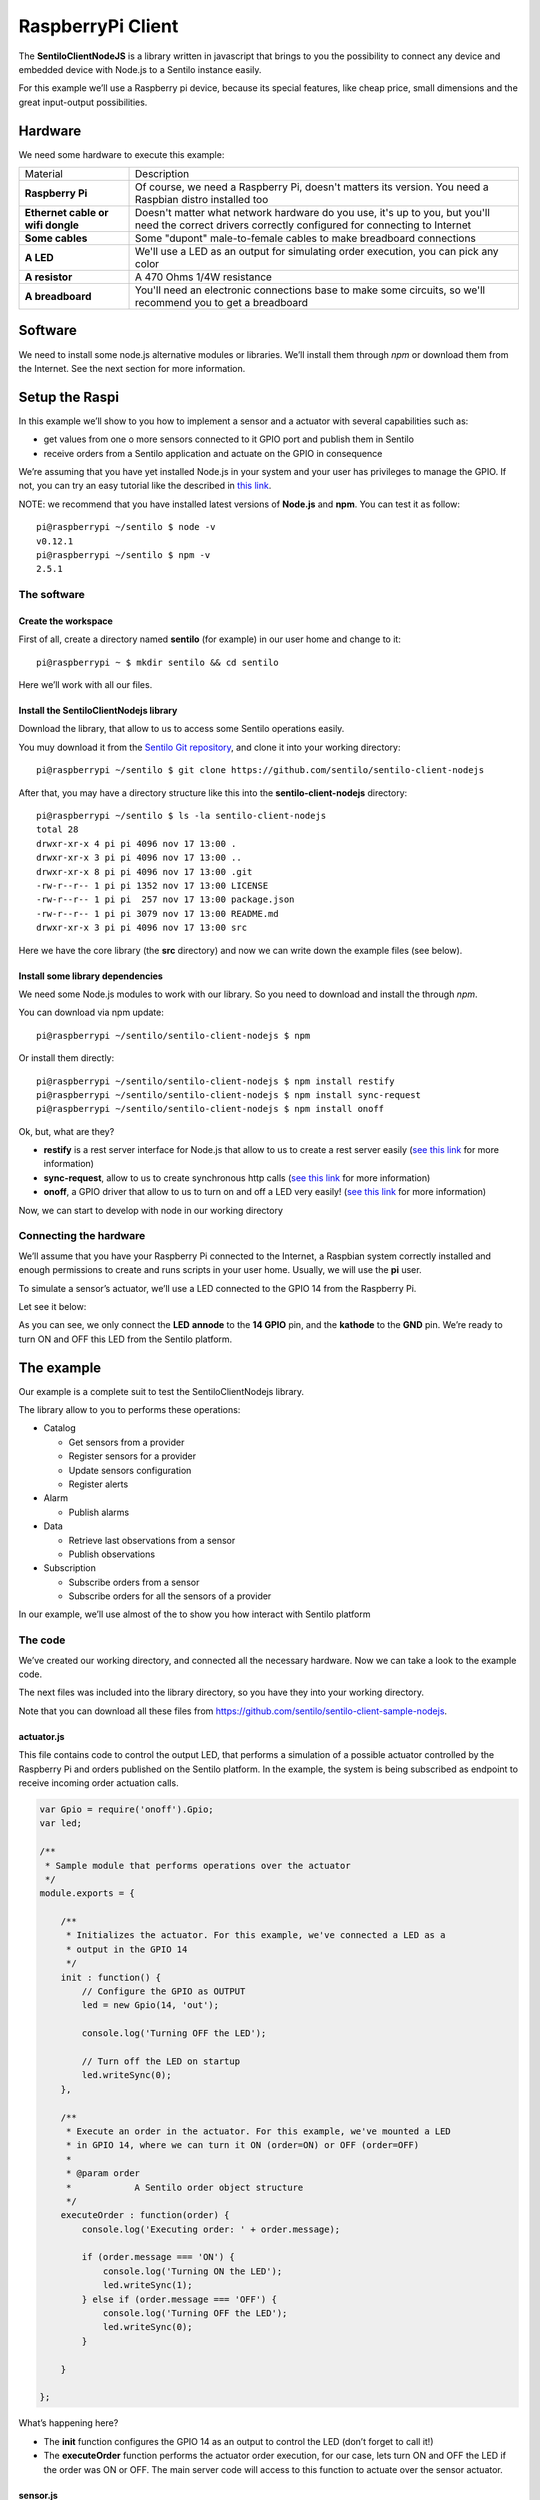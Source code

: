 RaspberryPi Client
==================

.. figure:: /_static/images/clients/raspberrypi.jpeg
   :alt: RaspberryPi

The **SentiloClientNodeJS** is a library written in javascript that
brings to you the possibility to connect any device and embedded device
with Node.js to a Sentilo instance easily.

For this example we’ll use a Raspberry pi device, because its special
features, like cheap price, small dimensions and the great input-output
possibilities.

Hardware
--------

We need some hardware to execute this example:

+-----------------------------------+-----------------------------------+
| Material                          | Description                       |
+-----------------------------------+-----------------------------------+
| **Raspberry Pi**                  | Of course, we need a Raspberry    |
|                                   | Pi, doesn't matters its version.  |
|                                   | You need a Raspbian distro        |
|                                   | installed too                     |
+-----------------------------------+-----------------------------------+
| **Ethernet cable or wifi dongle** | Doesn't matter what network       |
|                                   | hardware do you use, it's up to   |
|                                   | you, but you'll need the correct  |
|                                   | drivers correctly configured for  |
|                                   | connecting to Internet            |
+-----------------------------------+-----------------------------------+
| **Some cables**                   | Some "dupont" male-to-female      |
|                                   | cables to make breadboard         |
|                                   | connections                       |
+-----------------------------------+-----------------------------------+
| **A LED**                         | We'll use a LED as an output for  |
|                                   | simulating order execution, you   |
|                                   | can pick any color                |
+-----------------------------------+-----------------------------------+
| **A resistor**                    | A 470 Ohms 1/4W resistance        |
+-----------------------------------+-----------------------------------+
| **A breadboard**                  | You'll need an electronic         |
|                                   | connections base to make some     |
|                                   | circuits, so we'll recommend you  |
|                                   | to get a breadboard               |
+-----------------------------------+-----------------------------------+

Software
--------

We need to install some node.js alternative modules or libraries. We’ll
install them through *npm* or download them from the Internet. See the
next section for more information.

Setup the Raspi
---------------

In this example we’ll show to you how to implement a sensor and a
actuator with several capabilities such as:

-  get values from one o more sensors connected to it GPIO port and
   publish them in Sentilo
-  receive orders from a Sentilo application and actuate on the GPIO in
   consequence

We’re assuming that you have yet installed Node.js in your system and
your user has privileges to manage the GPIO. If not, you can try an easy
tutorial like the described in `this
link <https://learn.adafruit.com/node-embedded-development/installing-node-dot-js>`__.

NOTE: we recommend that you have installed latest versions of
**Node.js** and **npm**. You can test it as follow:

::

   pi@raspberrypi ~/sentilo $ node -v
   v0.12.1
   pi@raspberrypi ~/sentilo $ npm -v
   2.5.1

The software
~~~~~~~~~~~~

Create the workspace
^^^^^^^^^^^^^^^^^^^^

First of all, create a directory named **sentilo** (for example) in our
user home and change to it:

::

   pi@raspberrypi ~ $ mkdir sentilo && cd sentilo

Here we’ll work with all our files.

Install the SentiloClientNodejs library
^^^^^^^^^^^^^^^^^^^^^^^^^^^^^^^^^^^^^^^

Download the library, that allow to us to access some Sentilo operations
easily.

You muy download it from the `Sentilo Git
repository <https://github.com/sentilo>`__, and clone it into your
working directory:

::

   pi@raspberrypi ~/sentilo $ git clone https://github.com/sentilo/sentilo-client-nodejs

After that, you may have a directory structure like this into the
**sentilo-client-nodejs** directory:

::

   pi@raspberrypi ~/sentilo $ ls -la sentilo-client-nodejs
   total 28
   drwxr-xr-x 4 pi pi 4096 nov 17 13:00 .
   drwxr-xr-x 3 pi pi 4096 nov 17 13:00 ..
   drwxr-xr-x 8 pi pi 4096 nov 17 13:00 .git
   -rw-r--r-- 1 pi pi 1352 nov 17 13:00 LICENSE
   -rw-r--r-- 1 pi pi  257 nov 17 13:00 package.json
   -rw-r--r-- 1 pi pi 3079 nov 17 13:00 README.md
   drwxr-xr-x 3 pi pi 4096 nov 17 13:00 src

Here we have the core library (the **src** directory) and now we can
write down the example files (see below).

Install some library dependencies
^^^^^^^^^^^^^^^^^^^^^^^^^^^^^^^^^

We need some Node.js modules to work with our library. So you need to
download and install the through *npm*.

You can download via npm update:

::

   pi@raspberrypi ~/sentilo/sentilo-client-nodejs $ npm 

Or install them directly:

::

   pi@raspberrypi ~/sentilo/sentilo-client-nodejs $ npm install restify
   pi@raspberrypi ~/sentilo/sentilo-client-nodejs $ npm install sync-request
   pi@raspberrypi ~/sentilo/sentilo-client-nodejs $ npm install onoff

Ok, but, what are they?

-  **restify** is a rest server interface for Node.js that allow to us
   to create a rest server easily (`see this
   link <https://www.npmjs.com/package/restify>`__ for more information)
-  **sync-request**, allow to us to create synchronous http calls (`see
   this link <https://www.npmjs.com/package/sync-request>`__ for more
   information)
-  **onoff**, a GPIO driver that allow to us to turn on and off a LED
   very easily! (`see this
   link <https://www.npmjs.com/package/tm-onoff>`__ for more
   information)

Now, we can start to develop with node in our working directory

Connecting the hardware
~~~~~~~~~~~~~~~~~~~~~~~

We’ll assume that you have your Raspberry Pi connected to the Internet,
a Raspbian system correctly installed and enough permissions to create
and runs scripts in your user home. Usually, we will use the **pi**
user.

To simulate a sensor’s actuator, we’ll use a LED connected to the GPIO
14 from the Raspberry Pi.

Let see it below:

|raspi3.png|

As you can see, we only connect the **LED** **annode** to the **14
GPIO** pin, and the **kathode** to the **GND** pin. We’re ready to turn
ON and OFF this LED from the Sentilo platform.

The example
-----------

Our example is a complete suit to test the SentiloClientNodejs library.

The library allow to you to performs these operations:

-  Catalog

   -  Get sensors from a provider
   -  Register sensors for a provider
   -  Update sensors configuration
   -  Register alerts

-  Alarm

   -  Publish alarms

-  Data

   -  Retrieve last observations from a sensor
   -  Publish observations

-  Subscription

   -  Subscribe orders from a sensor
   -  Subscribe orders for all the sensors of a provider

In our example, we’ll use almost of the to show you how interact with
Sentilo platform

The code
~~~~~~~~

We’ve created our working directory, and connected all the necessary
hardware. Now we can take a look to the example code.

The next files was included into the library directory, so you have they
into your working directory.

Note that you can download all these files from
https://github.com/sentilo/sentilo-client-sample-nodejs.

actuator.js
^^^^^^^^^^^

This file contains code to control the output LED, that performs a
simulation of a possible actuator controlled by the Raspberry Pi and
orders published on the Sentilo platform. In the example, the system is
being subscribed as endpoint to receive incoming order actuation calls.

.. code:: javascript

   var Gpio = require('onoff').Gpio;
   var led;

   /**
    * Sample module that performs operations over the actuator
    */
   module.exports = {

       /**
        * Initializes the actuator. For this example, we've connected a LED as a
        * output in the GPIO 14
        */
       init : function() {
           // Configure the GPIO as OUTPUT
           led = new Gpio(14, 'out');

           console.log('Turning OFF the LED');

           // Turn off the LED on startup
           led.writeSync(0);
       },

       /**
        * Execute an order in the actuator. For this example, we've mounted a LED
        * in GPIO 14, where we can turn it ON (order=ON) or OFF (order=OFF)
        * 
        * @param order
        *            A Sentilo order object structure
        */
       executeOrder : function(order) {
           console.log('Executing order: ' + order.message);

           if (order.message === 'ON') {
               console.log('Turning ON the LED');
               led.writeSync(1);
           } else if (order.message === 'OFF') {
               console.log('Turning OFF the LED');
               led.writeSync(0);
           }

       }

   };

What’s happening here?

-  The **init** function configures the GPIO 14 as an output to control
   the LED (don’t forget to call it!)
-  The **executeOrder** function performs the actuator order execution,
   for our case, lets turn ON and OFF the LED if the order was ON or
   OFF. The main server code will access to this function to actuate
   over the sensor actuator.

sensor.js
^^^^^^^^^

This file contains the code that performs a possible sensor data read
and return its value. For our example, we only emulate a random value as
a possible sensor data value. You may develop an data input sensor with
a GPIO library.

.. code:: javascript

   module.exports = {

       /**
        * Retrieve data from the sensor
        * 
        * @returns {String}
        */
       readSensorValue : function() {

           // TODO: Implement this method

           // Return some random value between 0 and 255
           var sensorValue = Math.floor((Math.random() * 255));

           return sensorValue;
       }

   };

What’s happening here?

-  The **readSensorValue** function reads a possible sensor input data
   value from an external way. The main server code will access to this
   function to read the sensor data.

*NOTE: as you see, you must implement this function to complete your
requirements*

sentilo.js
^^^^^^^^^^

This file is a little interface that wraps the general calls to the
library. Its function is make more easy the interaction between the
server and the library. It isn’t really necessary, but is a good method
to modularize the code.

.. code:: javascript

    const logger = require('./utils/SentiloLogs');
    const utils = require('./utils/SentiloUtils');

    const catalog = require('./CatalogServiceOperations');
    const data = require('./DataServiceOperations');
    const alarm = require('./AlarmServiceOperations');
    const subscribe = require('./SubscriptionServiceOperations.js');

    module.exports = {

        /**
         * Initialize the services with default and custom options
         */
        init : function(initOptions) {
            // Initialize the services
            catalog.init(initOptions);
            data.init(initOptions);
            alarm.init(initOptions);
            subscribe.init(initOptions);

            logger.debug("Samples module initialization successful");
        },

        /**
         * Search a sensor in the catalog
         *
         * @return boolean
         */
        existsSensorInCatalog : function(options) {
            // Get all sensors from provider
            const response = catalog.getSensors(options);

            // The params of the example
            const providerSearch = options.provider;
            const sensorSearch = options.sensor;

            // Look the desired sensor in the catalog...
            if (response && response.providers) {
                const provider = response.providers.find((provider) => provider.provider === providerSearch);
                if (!provider) {
                    logger.error('Provider with name ' + providerSearch + ' not found, exiting');
                    return false;
                }
                return !!provider.sensors.find(sensor => sensor.sensor === sensorSearch);
            }
        },

        /**
         * Create a sensor
         */
        createSensor : function(options) {
            logger.debug('Adding the sensor \'' + options.sensor + '\' to the catalog...');

            // Create an input message to inform the new sensor data
            // We are using the sample data, defined in ServicesConfiguration module
            const inputMessage = {
                body : {
                    sensors : [ {
                        sensor : options.sensor,
                        description : options.sensorDesc,
                        type : options.sensorType,
                        dataType : options.sensorDataType,
                        unit : options.sensorUnit,
                        component : options.component,
                        componentType : options.componentType,
                        location : options.sensorLocation
                    } ]
                }
            };

            logger.debug(inputMessage);

            const response = catalog.registerSensors(inputMessage);
            if (utils.isResponseNOK(response)) {
                logger.error('Error registering the sensors');
                logger.error(response);
                return false;
            }
            return true;
        },

        /**
         * Publish observations
         */
        publishObservations : function(value, options) {
            let observationsInputMessage = {
                body : {
                    observations : [ {
                        value : value
                    } ]
                }
            };

            observationsInputMessage = utils.mergeOptions(observationsInputMessage, options);

            const response = data.sendObservations(observationsInputMessage);
            if (utils.isResponseNOK(response)) {
                logger.error('Error publishing observations');
                logger.error(response);
                return false;
            }
            return true;
        },

        /**
         * Create an alert list
         */
        createAlerts : function(alertsList) {
            const alertsInputMessage = {
                body : {
                    alerts : alertsList.alerts
                }
            };

            const response = catalog.registerAlerts(alertsInputMessage);
            if (utils.isResponseNOK(response)) {
                logger.error('Error registering alerts');
                logger.error(response);
                return false;
            } else {
                return true;
            }
        },

        /**
         * Publish an alarm
         */
        publishAlarm : function(alert, inputMessage) {
            const alarmInputMessage = {
                body : {
                    message : inputMessage.message
                }
            };

            const response = alarm.publish(alert, alarmInputMessage);
            if (utils.isResponseNOK(response)) {
                logger.error('Error publishing alarm');
                logger.error(response);
                return false;
            } else {
                return true;
            }
        },

        /**
         * Subscribe to a sensor order
         */
        subscribeOrder : function(inputMessage) {
            const subscriptionInputMessage = {
                body : {
                    endpoint : inputMessage.endpoint
                }
            };

            const response = subscribe.subscribe(subscriptionInputMessage);
            if (utils.isResponseNOK(response)) {
                logger.error('Error subscribing order');
                logger.error(response);
                return false;
            } else {
                return true;
            }
        },

        /**
         * Subscribe to all sensors orders from a provider
         */
        subscribeOrderToAll : function(inputMessage) {
            const subscriptionInputMessage = {
                body : {
                    endpoint : inputMessage.endpoint
                }
            };

            const response = subscribe.subscribeToAll(subscriptionInputMessage);
            if (utils.isResponseNOK(response)) {
                logger.error('Error subscribing order');
                logger.error(response);
                return false;
            } else {
                return true;
            }
        }
    };

Here you can see direct calls to the library, so the only differences
are several logs and the initialization of some configuration variables.

server.js
^^^^^^^^^

This is the main node file. This file performs a rest server and still
waiting for incoming calls that apply to the actuator.

.. code:: javascript

   // A very simple RESTFul server module
   var restify = require('restify');

   // The OS information module
   var os = require('os');

   // Include some Sentilo operations
   var sentilo = require('./sentilo.js');

   // Module that interacts with the local sensor
   var sensor = require('./sensor.js');

   // Module that interacts with the local actuator
   var actuator = require('./actuator.js');
   actuator.init();

   // Get some OS values, like the sensor IP
   var interfaces = os.networkInterfaces();
   var addresses = [];
   for (var k in interfaces) {
       for (var k2 in interfaces[k]) {
           var address = interfaces[k][k2];
           if (address.family === 'IPv4' && !address.internal) {
               addresses.push(address.address);
           }
       }
   }
   var myIp = addresses[0];
   var myPort = 8080;
   var myEndpoint = 'http://'+myIp+':'+myPort;
   var myOrderEndointPath = '/order'; 
   var myOrderEndoint = myEndpoint + myOrderEndointPath;

   console.log('My ip address is: ' + myIp + ', and my port: ' + myPort);

   // Service and example options
   // You must modify it under your requirements
   var samplesOptions = {
       host : 'YOR_SERVER_HOST',
       port : 'YOUR_SERVER_PORT',
       headers : {
           identity_key : 'YOUR_IDENTITY_KEY'
       },
       tokenId : 'YOUR_IDENTITY_KEY',
       providerTokenId : 'YOUR_PROVIDER_IDENTITY_KEY',
       provider : 'samples-provider',
       sensor : 'sample-sensor-nodejs',
       component : 'sample-component',
       componentType : 'generic',
       sensorDataType : 'TEXT',
       sensorType : 'status',
       sensorUnit : '',
       sensorLocation : 'YOUR_SENSOR_LOCATION'
   };

   // Starts a RESTFul server to manage orders inputs via POST calls
   var server = restify.createServer({
       name : 'SentiloClient for Nodejs Example Server',
       version : '1.0.0'
   });
   server.use(restify.acceptParser(server.acceptable));
   server.use(restify.queryParser());
   server.use(restify.bodyParser());

   // We only need a POST endpoint service to receive orders callbacks
   // The path will be [POST] http://localhost:8080/order
   server.post('/order', function(req, res, next) {
       res.send(req.params);

       console.info("[POST] Order received: " + JSON.stringify(req.params));

       // Execute the order in the actuator
       actuator.executeOrder(req.params);

       var value = 'Order received and executed: ' + JSON.stringify(req.params.message);
       sentilo.publishObservations(value, samplesOptions);

       return next();
   });

   // Starts the server and listen on port 8080
   server.listen(myPort, function() {
       console.log('%s listening at %s', server.name, myEndpoint);
       console.log('The server is now ready to receive POST incoming calls');
   });

   // Init Sentilo services for this example
   // Here you must pass as parameter the specific configuration
   sentilo.init(samplesOptions);

   // Test if is there the sensor configured in the catalog
   var existsSensor = sentilo.existsSensorInCatalog(samplesOptions);
   if (!existsSensor) {
       // If not, then create it
       sentilo.createSensor(samplesOptions);
   }

   // Now we can publish a first alarm that informs that the sensor is up
   // First of all let create an external alert
   console.log('Registering the System Status Alert...');
   var alertsListInputMessage = {
       alerts : [ {
           id : 'SYSTEM_STATUS_ALERT',
           name : 'SYSTEM_STATUS_ALERT',
           description : 'Custom alert to inform the system status',
           type : 'EXTERNAL'
       } ]
   };
   sentilo.createAlerts(alertsListInputMessage);

   // And then, we can publish an alarm to inform that the system is up now
   var alarmInputMessage = {
       message : 'The system goes up on ' + new Date()
   };
   sentilo.publishAlarm('SYSTEM_STATUS_ALERT', alarmInputMessage);
   console.log('Alarm published: ' + alarmInputMessage.message);

   // Subscribe the sensor orders
   // We'll manage it throughout our server on POST service
   var subscriptionInputMessage = {
       endpoint : myOrderEndoint
   };
   sentilo.subscribeOrder(subscriptionInputMessage);
   // sentilo.subscribeOrderToAll(subscriptionInputMessage);

   // Now, we can publish observations every 60 seconds
   // And still waiting for incoming orders
   var systemObservationsTimeout = 60000;
   console.log('The sensor is now up, and we\'ll be sending some observations every ' + systemObservationsTimeout + ' ms');
   setInterval(function() {
       // Send some System information
       var freeMemValue = "OS freemem: " + os.freemem();
       console.log('Retrieved system freemem value: [' + freeMemValue + '] and publishing it as an observation...');
       sentilo.publishObservations(freeMemValue, samplesOptions);

       // Retrieve some sensor data and send it as observation...
       var sensorDataValue = "Sensor value: " + sensor.readSensorValue();
       console.log('Retrieved sensor value: [' + sensorDataValue + '] and publishing it as an observation...');
       sentilo.publishObservations(sensorDataValue, samplesOptions);
   }, systemObservationsTimeout);

First of all, we’ll see the configuration options. They must be changed
before run this example.

You must provide the correct values for these variables located into the
**samplesOptions** object:

-  **YOR_SERVER_HOST**: provide the correct **ip address** or host of
   your Sentilo’s instance rest server
-  **YOUR_SERVER_PORT**: provide the correct **port** of your Sentilo’s
   instance rest server
-  **YOUR_IDENTITY_KEY**: you must provide your **private security key**
   *(tokenId)* that identifies your **application**. Remember that this
   application must have ADMIN permissions over all yours providers,
   components and sensors for this example
-  **YOUR_PROVIDER_IDENTITY_KEY**: like above, you must provide your
   **provider’s security token id**
-  **YOUR_SENSOR_LOCATION**: this is optional, identifies the component
   location of the sample sensor

All the other configurations and variables are correctly coded and you
don’t need to change any more.

Now, what’s happens in this code?

-  First of all, we’re start a **rest server** with the *restify*
   module, that allow to us to provide an endpoint for incoming order
   calls (POST method). After that, we create a subscription for our
   orders.
-  When a POST call is received, the server will call the **actuator’s
   executeOrder function**, so we can manage the order correctly (turn
   ON/OFF the LED, for example)
-  Initialize the **sentilo’s helper module** (as you can see above),
   implemented by the *sentilo.js* file
-  We’re passing to it our specific services configuration, like the
   sensor id, provider’s token, etc…
-  Request for the sensor in the Sentilo Catalog platform, and if it
   doesn't’t exists, create it
-  Once we have created the sensor, we’re creating an alert, named
   **SYSTEM_STATUS_ALERT**, and publishing an initial alarm that says
   **The system goes up on {date}**. Then, the sensor is up and we’re
   informing it to the system
-  After that, retrieve some system and sensor data values and publish
   them every 60000ms (1 minute) in a infinite loop

Executing the example
~~~~~~~~~~~~~~~~~~~~~

Now we can finally execute the example.

Simple type:

::

   pi@raspberrypi ~/sentilo/sentilo-client-nodejs $ node server.js
   Turning OFF the LED
   My ip address is: 127.0.0.1, and my port: 8080
   Registering the System Status Alert...
   Alarm published: The system goes up on Thu May 07 2015 13:52:21 GMT+0000 (UTC)
   The sensor is now up, and we'll be sending some observations every 60000 ms
   SentiloClient for Nodejs Example Server listening at http://127.0.0.1:8080
   The server is now ready to receive POST incoming calls

And now, the server is waiting for publish the observations everi 60
seconds:

::

   Retrieved system freemem value: [OS freemem: 846716928] and publishing it as an observation...
   Retrieved sensor value: [Sensor value: 64] and publishing it as an observation...

Publishing and accepting orders
^^^^^^^^^^^^^^^^^^^^^^^^^^^^^^^

The server also is writing for incoming POST calls that responses the
ORDER requests. You can practice with orders, sending a PUT message to
the Sentilo platform, some like this:

::

   http://sentilo_platform_ip:8081/order/samples-provider/sample-sensor-nodejs

With these values:

::

   HEADER > identity_key : 'YOUR_IDENTITY_KEY'
   BODY   > {"order" : "ON"}  > this turns ON the LED
   BODY   > {"order" : "OFF"} > this turns OFF the LED

After that, you’ll see in the console some log like this when you’re
turning the LED ON, sending **order = ON**:

::

   [POST] Order received: {"message":"ON","timestamp":"07/05/2015T13:58:20","topic":"/order/samples-provider/sample-sensor-nodejs","type":"ORDER","sensor":"sample-sensor-nodejs","provider":"samples-provider","sender":"samples-provider","time":1431007100595}
   Executing order: ON
   Turning ON the LED

Or turning it OFF, with **order = OFF**:

::

   [POST] Order received: {"message":"OFF","timestamp":"07/05/2015T14:01:13","topic":"/order/samples-provider/sample-sensor-nodejs","type":"ORDER","sensor":"sample-sensor-nodejs","provider":"samples-provider","sender":"samples-provider","time":1431007273310}
   Executing order: OFF
   Turning OFF the LED

Debugging the library
^^^^^^^^^^^^^^^^^^^^^

If you need to debug your execution, you can edit the file
:literal:`/sentiloclient/utils/SentiloLogs.js` and edit the logs configuration
properties, as you need:

::

   var options = {
       className : 'Sentilo',
       enableLogs : true,
       enableDebug : false,
       enableInfo : true,
       enableWarn : true,
       enableError : true,
       enableFatal : true
   };

For our purpose, we only have DEBUG, INFO and ERROR logs. Try tu use
**true** or **false** for each one.

.. |raspi3.png| image:: ../_static/images/clients/raspi3.png
